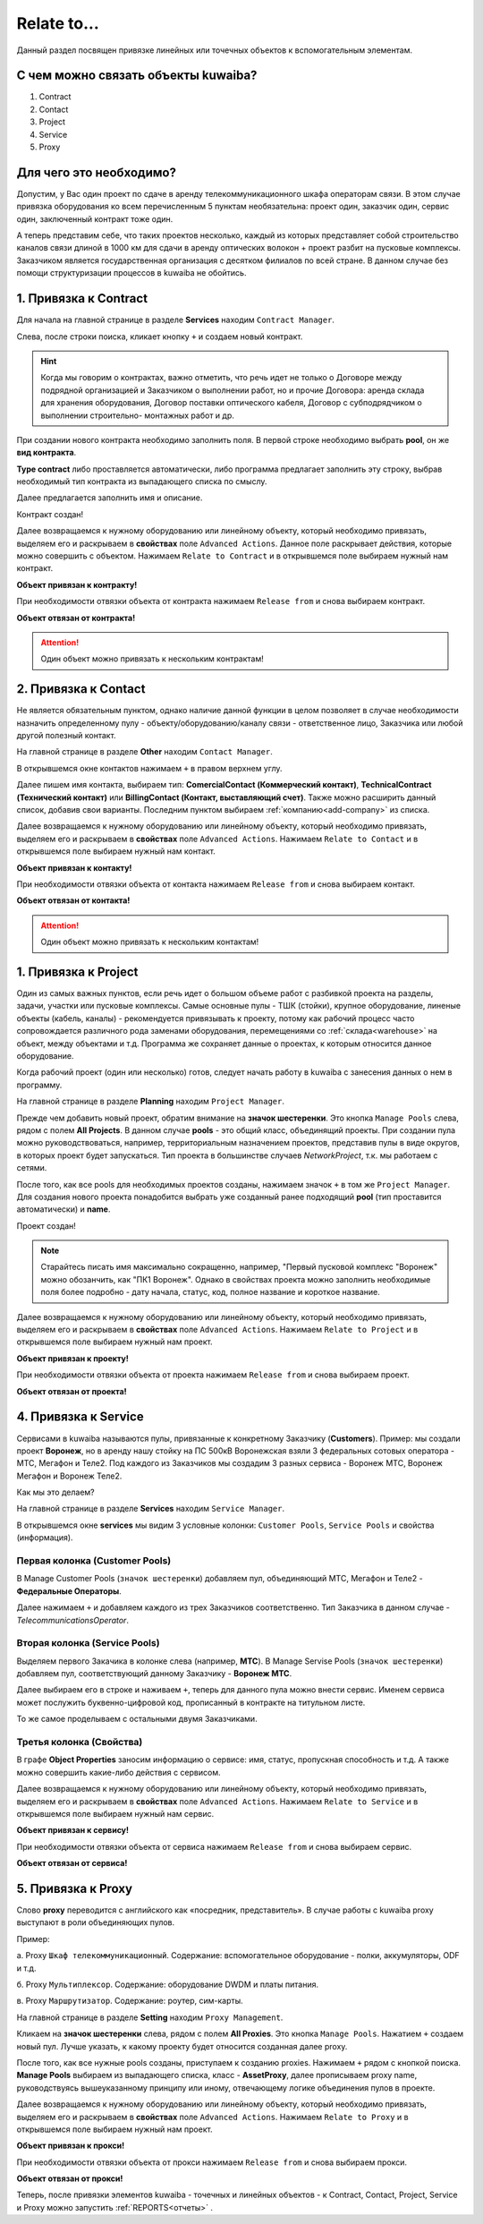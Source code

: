 Relate to...
+++++++++++++

Данный раздел посвящен привязке линейных или точечных объектов к вспомогательным
элементам.

С чем можно связать объекты kuwaiba?
-------------------------------------

1. Contract
2. Contact 
3. Project
4. Service
5. Proxy

Для чего это необходимо?
-------------------------

Допустим, у Вас один проект по сдаче в аренду телекоммуникационного шкафа 
операторам связи. В этом случае привязка оборудования ко всем перечисленным 5 
пунктам необязательна: проект один, заказчик один, сервис один, заключенный 
контракт тоже один.

А теперь представим себе, что таких проектов несколько, каждый из которых 
представляет собой строительство каналов связи длиной в 1000 км для сдачи в 
аренду оптических волокон + проект разбит на пусковые комплексы. Заказчиком 
является государственная организация с десятком филиалов по всей стране.
В данном случае без помощи структуризации процессов в kuwaiba не обойтись.


1. Привязка к **Contract**
----------------------------

Для начала на главной странице в разделе **Services** находим ``Contract Manager``.

.. image:: /res/try_on/contract_manager.PNG

Слева, после строки поиска, кликает кнопку ``+`` и создаем новый контракт. 

.. hint:: Когда мы говорим о контрактах, важно отметить, что речь идет не только
    о Договоре между подрядной организацией и Заказчиком о выполнении работ, но и
    прочие Договора: аренда склада для хранения оборудования, Договор поставки 
    оптического кабеля, Договор с субподрядчиком о выполнении строительно-
    монтажных работ и др.

При создании нового контракта необходимо заполнить поля. В первой строке 
необходимо выбрать **pool**, он же **вид контракта**. 

.. image:: /res/try_on/new_contract_pool.png

**Type contract** либо проставляется автоматически, либо программа предлагает
заполнить эту строку, выбрав необходимый тип контракта из выпадающего списка по
смыслу. 

Далее предлагается заполнить имя и описание. 

Контракт создан!

Далее возвращаемся к нужному оборудованию или линейному объекту, который 
необходимо привязать, выделяем его и раскрываем в **свойствах** поле ``Advanced
Actions``. Данное поле раскрывает действия, которые можно совершить с объектом.
Нажимаем ``Relate to Contract`` и в открывшемся поле выбираем нужный нам контракт.

**Объект привязан к контракту!**

При необходимости отвязки объекта от контракта нажимаем ``Release from`` и снова
выбираем контракт.

**Объект отвязан от контракта!**

.. attention:: Один объект можно привязать к нескольким контрактам!


2. Привязка к **Contact**
---------------------------

Не является обязательным пунктом, однако наличие данной функции в целом позволяет
в случае необходимости назначить определенному пулу - объекту/оборудованию/каналу 
связи - ответственное лицо, Заказчика или любой другой полезный контакт.

На главной странице в разделе **Other** находим ``Contact Manager``.

.. image:: /res/try_on/contact_manager.PNG

В открывшемся окне контактов нажимаем ``+`` в правом верхнем углу.

Далее пишем имя контакта, выбираем тип: **ComercialContact (Коммерческий 
контакт)**, **TechnicalContract (Технический контакт)** или **BillingContact 
(Контакт, выставляющий счет)**. Также можно расширить данный список, добавив свои
варианты. Последним пунктом выбираем :ref:`компанию<add-company>` из списка.

Далее возвращаемся к нужному оборудованию или линейному объекту, который 
необходимо привязать, выделяем его и раскрываем в **свойствах** поле ``Advanced
Actions``. Нажимаем ``Relate to Contact`` и в открывшемся поле выбираем нужный 
нам контакт.

**Объект привязан к контакту!**

При необходимости отвязки объекта от контакта нажимаем ``Release from`` и снова
выбираем контакт.

**Объект отвязан от контакта!**

.. attention:: Один объект можно привязать к нескольким контактам!


1. Привязка к **Project**
--------------------------

Один из самых важных пунктов, если речь идет о большом объеме работ с разбивкой 
проекта на разделы, задачи, участки или пусковые комплексы. 
Самые основные пулы - ТШК (стойки), крупное оборудование, линеные объекты
(кабель, каналы) - рекомендуется привязывать к проекту, потому как рабочий 
процесс часто сопровождается различного рода заменами оборудования, перемещениями
со :ref:`склада<warehouse>` на объект, между объектами и т.д. Программа же сохраняет данные о 
проектах, к которым относится данное оборудование.

Когда рабочий проект (один или несколько) готов, следует начать работу в kuwaiba
с занесения данных о нем в программу.

На главной странице в разделе **Planning** находим ``Project Manager``.

.. image:: /res/try_on/project_manager.PNG

Прежде чем добавить новый проект, обратим внимание на **значок шестеренки**.
Это кнопка ``Manage Pools`` слева, рядом с полем **All Projects**. В данном 
случае **pools** - это общий класс, объединящий проекты. При создании пула можно
руководствоваться, например, территориальным назначением проектов, представив 
пулы в виде округов, в которых проект будет запускаться.
Тип проекта в большинстве случаев *NetworkProject*, т.к. мы работаем с сетями.

После того, как все pools для необходимых проектов созданы, нажимаем значок ``+``
в том же ``Project Manager``. Для создания нового проекта понадобится выбрать уже
созданный ранее подходящий **pool** (тип проставится автоматически) и **name**.

Проект создан!

.. note:: Старайтесь писать имя максимально сокращенно, например, "Первый пусковой
    комплекс "Воронеж" можно обозанчить, как "ПК1 Воронеж". Однако в свойствах
    проекта можно заполнить необходимые поля более подробно - дату начала, статус,
    код, полное название и короткое название.

Далее возвращаемся к нужному оборудованию или линейному объекту, который 
необходимо привязать, выделяем его и раскрываем в **свойствах** поле ``Advanced
Actions``. Нажимаем ``Relate to Project`` и в открывшемся поле выбираем нужный 
нам проект.

**Объект привязан к проекту!**

При необходимости отвязки объекта от проекта нажимаем ``Release from`` и снова
выбираем проект.

**Объект отвязан от проекта!**


4. Привязка к **Service**
---------------------------

Сервисами в kuwaiba называются пулы, привязанные к конкретному Заказчику 
(**Customers**). 
Пример: мы создали проект **Воронеж**, но в аренду нашу стойку на ПС 500кВ 
Воронежская взяли 3 федеральных сотовых оператора - МТС, Мегафон и Теле2.
Под каждого из Заказчиков мы создадим 3 разных сервиса - Воронеж МТС, 
Воронеж Мегафон и Воронеж Теле2.

Как мы это делаем?

На главной странице в разделе **Services** находим ``Service Manager``.

.. image:: /res/try_on/service_manager.PNG

В открывшемся окне **services** мы видим 3 условные колонки: ``Customer Pools``,
``Service Pools`` и свойства (информация).

Первая колонка (Customer Pools)
~~~~~~~~~~~~~~~~~~~~~~~~~~~~~~~~

В Manage Customer Pools (``значок шестеренки``) добавляем пул, объединяющий МТС,
Мегафон и Теле2 - **Федеральные Операторы**.

Далее нажимаем ``+`` и добавляем каждого из трех Заказчиков соответственно. Тип
Заказчика в данном случае - *TelecommunicationsOperator*.

Вторая колонка (Service Pools)
~~~~~~~~~~~~~~~~~~~~~~~~~~~~~~~~

Выделяем первого Закачика в колонке слева (например, **МТС**).
В Manage Servise Pools (``значок шестеренки``) добавляем пул, соответствующий
данному Заказчику - **Воронеж МТС**.

Далее выбираем его в строке и наживаем ``+``, теперь для данного пула можно 
внести сервис. Именем сервиса может послужить буквенно-цифровой код, прописанный 
в контракте на титульном листе.

То же самое проделываем с остальными двумя Заказчиками.

Третья колонка (Свойства)
~~~~~~~~~~~~~~~~~~~~~~~~~~~~~~~~

В графе **Object Properties** заносим информацию о сервисе: имя, статус, 
пропускная способность и т.д. А также можно совершить какие-либо действия с
сервисом.

Далее возвращаемся к нужному оборудованию или линейному объекту, который 
необходимо привязать, выделяем его и раскрываем в **свойствах** поле ``Advanced
Actions``. Нажимаем ``Relate to Service`` и в открывшемся поле выбираем нужный 
нам сервис.

**Объект привязан к сервису!**

При необходимости отвязки объекта от сервиса нажимаем ``Release from`` и снова
выбираем сервис.

**Объект отвязан от сервиса!**

5. Привязка к **Proxy**
-------------------------

Слово **proxy** переводится с английского как «посредник, представитель». В 
случае работы с kuwaiba proxy выступают в роли объединяющих пулов.

Пример:

а.  Proxy ``Шкаф телекоммуникационный``. Содержание: вспомогательное 
оборудование - полки, аккумуляторы, ODF и т.д.

б. Proxy ``Мультиплексор``. Содержание: оборудование DWDM и платы питания.

в. Proxy ``Маршрутизатор``. Содержание: роутер, сим-карты.

На главной странице в разделе **Setting** находим ``Proxy Management``.

.. image:: /res/try_on/proxy_management.PNG

Кликаем на **значок шестеренки** слева, рядом с полем **All Proxies**.
Это кнопка ``Manage Pools``. Нажатием ``+`` создаем новый пул. Лучше указать,
к какому проекту будет относится созданная далее proxy.

После того, как все нужные pools созданы, приступаем к созданию proxies.
Нажимаем ``+`` рядом с кнопкой поиска. **Manage Pools** выбираем из выпадающего
списка, класс - **AssetProxy**, далее прописываем proxy name, руководствуясь
вышеуказанному принципу или иному, отвечающему логике объединения пулов в проекте.

Далее возвращаемся к нужному оборудованию или линейному объекту, который 
необходимо привязать, выделяем его и раскрываем в **свойствах** поле ``Advanced
Actions``. Нажимаем ``Relate to Proxy`` и в открывшемся поле выбираем нужный 
нам проект.

**Объект привязан к прокси!**

При необходимости отвязки объекта от прокси нажимаем ``Release from`` и снова
выбираем прокси.

**Объект отвязан от прокси!**

Теперь, после привязки элементов kuwaiba - точечных и линейных объектов - к 
Contract, Contact, Project, Service и Proxy можно запустить
:ref:`REPORTS<отчеты>` .
